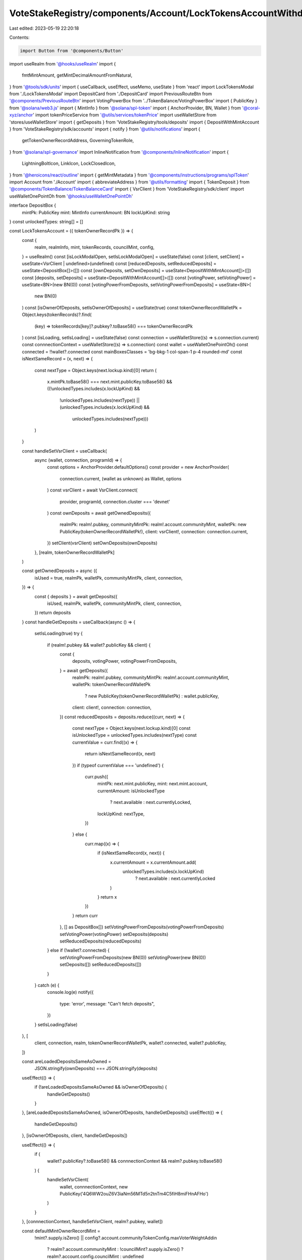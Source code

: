 VoteStakeRegistry/components/Account/LockTokensAccountWithdraw.tsx
==================================================================

Last edited: 2023-05-19 22:20:18

Contents:

.. code-block:: tsx

    import Button from '@components/Button'
import useRealm from '@hooks/useRealm'
import {
  fmtMintAmount,
  getMintDecimalAmountFromNatural,
} from '@tools/sdk/units'
import { useCallback, useEffect, useMemo, useState } from 'react'
import LockTokensModal from './LockTokensModal'
import DepositCard from './DepositCard'
import PreviousRouteBtn from '@components/PreviousRouteBtn'
import VotingPowerBox from '../TokenBalance/VotingPowerBox'
import { PublicKey } from '@solana/web3.js'
import { MintInfo } from '@solana/spl-token'
import { AnchorProvider, BN, Wallet } from '@coral-xyz/anchor'
import tokenPriceService from '@utils/services/tokenPrice'
import useWalletStore from 'stores/useWalletStore'
import { getDeposits } from 'VoteStakeRegistry/tools/deposits'
import { DepositWithMintAccount } from 'VoteStakeRegistry/sdk/accounts'
import { notify } from '@utils/notifications'
import {
  getTokenOwnerRecordAddress,
  GoverningTokenRole,
} from '@solana/spl-governance'
import InlineNotification from '@components/InlineNotification'
import {
  LightningBoltIcon,
  LinkIcon,
  LockClosedIcon,
} from '@heroicons/react/outline'
import { getMintMetadata } from '@components/instructions/programs/splToken'
import Account from './Account'
import { abbreviateAddress } from '@utils/formatting'
import { TokenDeposit } from '@components/TokenBalance/TokenBalanceCard'
import { VsrClient } from 'VoteStakeRegistry/sdk/client'
import useWalletOnePointOh from '@hooks/useWalletOnePointOh'

interface DepositBox {
  mintPk: PublicKey
  mint: MintInfo
  currentAmount: BN
  lockUpKind: string
}
const unlockedTypes: string[] = []

const LockTokensAccount = ({ tokenOwnerRecordPk }) => {
  const {
    realm,
    realmInfo,
    mint,
    tokenRecords,
    councilMint,
    config,
  } = useRealm()
  const [isLockModalOpen, setIsLockModalOpen] = useState(false)
  const [client, setClient] = useState<VsrClient | undefined>(undefined)
  const [reducedDeposits, setReducedDeposits] = useState<DepositBox[]>([])
  const [ownDeposits, setOwnDeposits] = useState<DepositWithMintAccount[]>([])
  const [deposits, setDeposits] = useState<DepositWithMintAccount[]>([])
  const [votingPower, setVotingPower] = useState<BN>(new BN(0))
  const [votingPowerFromDeposits, setVotingPowerFromDeposits] = useState<BN>(
    new BN(0)
  )
  const [isOwnerOfDeposits, setIsOwnerOfDeposits] = useState(true)
  const tokenOwnerRecordWalletPk = Object.keys(tokenRecords)?.find(
    (key) => tokenRecords[key]?.pubkey?.toBase58() === tokenOwnerRecordPk
  )
  const [isLoading, setIsLoading] = useState(false)
  const connection = useWalletStore((s) => s.connection.current)
  const connnectionContext = useWalletStore((s) => s.connection)
  const wallet = useWalletOnePointOh()
  const connected = !!wallet?.connected
  const mainBoxesClasses = 'bg-bkg-1 col-span-1 p-4 rounded-md'
  const isNextSameRecord = (x, next) => {
    const nextType = Object.keys(next.lockup.kind)[0]
    return (
      x.mintPk.toBase58() === next.mint.publicKey.toBase58() &&
      ((!unlockedTypes.includes(x.lockUpKind) &&
        !unlockedTypes.includes(nextType)) ||
        (unlockedTypes.includes(x.lockUpKind) &&
          unlockedTypes.includes(nextType)))
    )
  }

  const handleSetVsrClient = useCallback(
    async (wallet, connection, programId) => {
      const options = AnchorProvider.defaultOptions()
      const provider = new AnchorProvider(
        connection.current,
        (wallet as unknown) as Wallet,
        options
      )
      const vsrClient = await VsrClient.connect(
        provider,
        programId,
        connection.cluster === 'devnet'
      )
      const ownDeposits = await getOwnedDeposits({
        realmPk: realm!.pubkey,
        communityMintPk: realm!.account.communityMint,
        walletPk: new PublicKey(tokenOwnerRecordWalletPk!),
        client: vsrClient!,
        connection: connection.current,
      })
      setClient(vsrClient)
      setOwnDeposits(ownDeposits)
    },
    [realm, tokenOwnerRecordWalletPk]
  )

  const getOwnedDeposits = async ({
    isUsed = true,
    realmPk,
    walletPk,
    communityMintPk,
    client,
    connection,
  }) => {
    const { deposits } = await getDeposits({
      isUsed,
      realmPk,
      walletPk,
      communityMintPk,
      client,
      connection,
    })
    return deposits
  }
  const handleGetDeposits = useCallback(async () => {
    setIsLoading(true)
    try {
      if (realm!.pubkey && wallet?.publicKey && client) {
        const {
          deposits,
          votingPower,
          votingPowerFromDeposits,
        } = await getDeposits({
          realmPk: realm!.pubkey,
          communityMintPk: realm!.account.communityMint,
          walletPk: tokenOwnerRecordWalletPk
            ? new PublicKey(tokenOwnerRecordWalletPk)
            : wallet.publicKey,
          client: client!,
          connection: connection,
        })
        const reducedDeposits = deposits.reduce((curr, next) => {
          const nextType = Object.keys(next.lockup.kind)[0]
          const isUnlockedType = unlockedTypes.includes(nextType)
          const currentValue = curr.find((x) => {
            return isNextSameRecord(x, next)
          })
          if (typeof currentValue === 'undefined') {
            curr.push({
              mintPk: next.mint.publicKey,
              mint: next.mint.account,
              currentAmount: isUnlockedType
                ? next.available
                : next.currentlyLocked,
              lockUpKind: nextType,
            })
          } else {
            curr.map((x) => {
              if (isNextSameRecord(x, next)) {
                x.currentAmount = x.currentAmount.add(
                  unlockedTypes.includes(x.lockUpKind)
                    ? next.available
                    : next.currentlyLocked
                )
              }
              return x
            })
          }
          return curr
        }, [] as DepositBox[])
        setVotingPowerFromDeposits(votingPowerFromDeposits)
        setVotingPower(votingPower)
        setDeposits(deposits)
        setReducedDeposits(reducedDeposits)
      } else if (!wallet?.connected) {
        setVotingPowerFromDeposits(new BN(0))
        setVotingPower(new BN(0))
        setDeposits([])
        setReducedDeposits([])
      }
    } catch (e) {
      console.log(e)
      notify({
        type: 'error',
        message: "Can't fetch deposits",
      })
    }
    setIsLoading(false)
  }, [
    client,
    connection,
    realm,
    tokenOwnerRecordWalletPk,
    wallet?.connected,
    wallet?.publicKey,
  ])

  const areLoadedDepositsSameAsOwned =
    JSON.stringify(ownDeposits) === JSON.stringify(deposits)
  useEffect(() => {
    if (!areLoadedDepositsSameAsOwned && isOwnerOfDeposits) {
      handleGetDeposits()
    }
  }, [areLoadedDepositsSameAsOwned, isOwnerOfDeposits, handleGetDeposits])
  useEffect(() => {
    handleGetDeposits()
  }, [isOwnerOfDeposits, client, handleGetDeposits])

  useEffect(() => {
    if (
      wallet?.publicKey?.toBase58() &&
      connnectionContext &&
      realm?.pubkey.toBase58()
    ) {
      handleSetVsrClient(
        wallet,
        connnectionContext,
        new PublicKey('4Q6WW2ouZ6V3iaNm56MTd5n2tnTm4C5fiH8miFHnAFHo')
      )
    }
  }, [connnectionContext, handleSetVsrClient, realm?.pubkey, wallet])

  const defaultMintOwnerRecordMint =
    !mint?.supply.isZero() ||
    config?.account.communityTokenConfig.maxVoterWeightAddin
      ? realm?.account.communityMint
      : !councilMint?.supply.isZero()
      ? realm?.account.config.councilMint
      : undefined

  useEffect(() => {
    const getTokenOwnerRecord = async () => {
      const tokenOwnerRecordAddress = await getTokenOwnerRecordAddress(
        realm!.owner,
        realm!.pubkey,
        defaultMintOwnerRecordMint!,
        wallet!.publicKey!
      )
      setIsOwnerOfDeposits(
        tokenOwnerRecordAddress.toBase58() === tokenOwnerRecordPk
      )
    }
    if (
      realm?.owner &&
      wallet?.connected &&
      realm.pubkey &&
      defaultMintOwnerRecordMint
    ) {
      getTokenOwnerRecord()
    }
  }, [
    wallet?.connected,
    tokenOwnerRecordPk,
    defaultMintOwnerRecordMint,
    realm,
    wallet,
  ])

  const hasLockedTokens = useMemo(() => {
    return reducedDeposits.find((d) => d.lockUpKind !== 'none')
  }, [reducedDeposits])

  const lockedTokens = useMemo(() => {
    return deposits
  }, [deposits])

  return (
    <div className="grid grid-cols-12 gap-4">
      <div className="bg-bkg-2 rounded-lg p-4 md:p-6 col-span-12">
        <div className="mb-4">
          <PreviousRouteBtn />
        </div>
        <div className="flex items-center justify-between mb-4">
          {realmInfo?.ogImage && (
            <img
              src={realmInfo?.ogImage}
              className="mr-2 rouninded-full w-8 h-8"
            />
          )}
          <h1 className="leading-none flex flex-col mb-0">
            <span className="font-normal text-fgd-2 text-xs mb-2">
              {realmInfo?.displayName}
            </span>
            My governance power{' '}
          </h1>

          <div className="ml-auto flex flex-row"></div>
        </div>
        {!isOwnerOfDeposits && connected && (
          <div className="pb-6">
            <InlineNotification
              desc="You do not own this account"
              type="info"
            />
          </div>
        )}
        {connected ? (
          <div>
            <div className="grid md:grid-cols-3 grid-flow-row gap-4 pb-8">
              {isLoading ? (
                <>
                  <div className="animate-pulse bg-bkg-3 col-span-1 h-44 rounded-md" />
                  <div className="animate-pulse bg-bkg-3 col-span-1 h-44 rounded-md" />
                  <div className="animate-pulse bg-bkg-3 col-span-1 h-44 rounded-md" />
                </>
              ) : (
                <>
                  <div className="col-span-1">
                    {mint && (
                      <VotingPowerBox
                        votingPower={votingPower}
                        mint={mint}
                        votingPowerFromDeposits={votingPowerFromDeposits}
                        className={mainBoxesClasses}
                      />
                    )}
                  </div>
                  {reducedDeposits?.map((x, idx) => {
                    const availableTokens = fmtMintAmount(
                      x.mint,
                      x.currentAmount
                    )
                    const price =
                      getMintDecimalAmountFromNatural(
                        x.mint,
                        x.currentAmount
                      ).toNumber() *
                      tokenPriceService.getUSDTokenPrice(x.mintPk.toBase58())
                    const tokenName =
                      getMintMetadata(x.mintPk)?.name ||
                      tokenPriceService.getTokenInfo(x.mintPk.toBase58())
                        ?.name ||
                      abbreviateAddress(x.mintPk)
                    const formatter = Intl.NumberFormat('en', {
                      notation: 'compact',
                    })
                    return (
                      <div key={idx} className={mainBoxesClasses}>
                        <p className="text-fgd-3">
                          {`${tokenName} ${
                            x.lockUpKind === 'none' ? 'Deposited' : 'Locked'
                          }`}
                        </p>
                        <span className="hero-text">
                          {availableTokens}
                          {price ? (
                            <span className="font-normal text-xs ml-2">
                              <span className="text-fgd-3">≈</span>$
                              {formatter.format(price)}
                            </span>
                          ) : null}
                        </span>
                      </div>
                    )
                  })}
                  {reducedDeposits.length === 0 ? (
                    <div className={mainBoxesClasses}>
                      <p className="text-fgd-3">{`${realmInfo?.symbol} Deposited`}</p>
                      <span className="hero-text">0</span>
                    </div>
                  ) : null}
                  {!hasLockedTokens ? (
                    <div className={mainBoxesClasses}>
                      <p className="text-fgd-3">{`${realmInfo?.symbol} Locked`}</p>
                      <span className="hero-text">0</span>
                    </div>
                  ) : null}
                </>
              )}
            </div>
            <h2 className="mb-4">Locked Deposits</h2>
            {lockedTokens?.length > 0 ? (
              <div
                className={`grid grid-cols-2 md:grid-cols-3 lg:grid-cols-4 gap-4 mb-8 ${
                  !isOwnerOfDeposits ? 'opacity-0.8 pointer-events-none' : ''
                }`}
              >
                {deposits
                  //we filter out one deposits that is used to store none locked community tokens
                  ?.map((x, idx) => (
                    <DepositCard
                      deposit={x}
                      key={idx}
                      vsrClient={client}
                    ></DepositCard>
                  ))}
                <div className="border border-fgd-4 flex flex-col items-center justify-center p-6 rounded-lg">
                  <LightningBoltIcon className="h-8 mb-2 text-primary-light w-8" />
                  <p className="flex text-center pb-6">
                    Increase your voting power by<br></br> locking your tokens.
                  </p>
                  <Button onClick={() => setIsLockModalOpen(true)}>
                    <div className="flex items-center">
                      <LockClosedIcon className="h-5 mr-1.5 w-5" />
                      <span>Lock Tokens</span>
                    </div>
                  </Button>
                </div>
              </div>
            ) : (
              <div className="border border-fgd-4 flex flex-col items-center justify-center p-6 rounded-lg mb-3">
                <LightningBoltIcon className="h-8 mb-2 text-primary-light w-8" />
                <p className="flex text-center pb-6">
                  Increase your voting power by<br></br> locking your tokens.
                </p>
                <Button onClick={() => setIsLockModalOpen(true)}>
                  <div className="flex items-center">
                    <LockClosedIcon className="h-5 mr-1.5 w-5" />
                    <span>Lock Tokens</span>
                  </div>
                </Button>
              </div>
            )}
          </div>
        ) : (
          <div className="border border-fgd-4 flex flex-col items-center justify-center p-6 rounded-lg">
            <LinkIcon className="h-6 mb-1 text-primary-light w-6" />
            <span className="text-fgd-1 text-sm">Connect your wallet</span>
          </div>
        )}
        {isLockModalOpen && (
          <LockTokensModal
            isOpen={isLockModalOpen}
            onClose={() => setIsLockModalOpen(false)}
          ></LockTokensModal>
        )}
        <div className="mt-4">
          <TokenDeposit
            mint={councilMint}
            tokenRole={GoverningTokenRole.Council}
            councilVote={true}
            inAccountDetails={true}
          />
        </div>
      </div>
      {connected && <Account withHeader={false} displayPanel={false}></Account>}
    </div>
  )
}

export default LockTokensAccount


